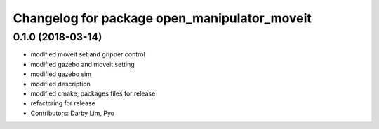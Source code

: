 ^^^^^^^^^^^^^^^^^^^^^^^^^^^^^^^^^^^^^^^^^^^^^
Changelog for package open_manipulator_moveit
^^^^^^^^^^^^^^^^^^^^^^^^^^^^^^^^^^^^^^^^^^^^^

0.1.0 (2018-03-14)
------------------
* modified moveit set and gripper control
* modified gazebo and moveit setting
* modified gazebo sim
* modified description
* modified cmake, packages files for release
* refactoring for release
* Contributors: Darby Lim, Pyo
